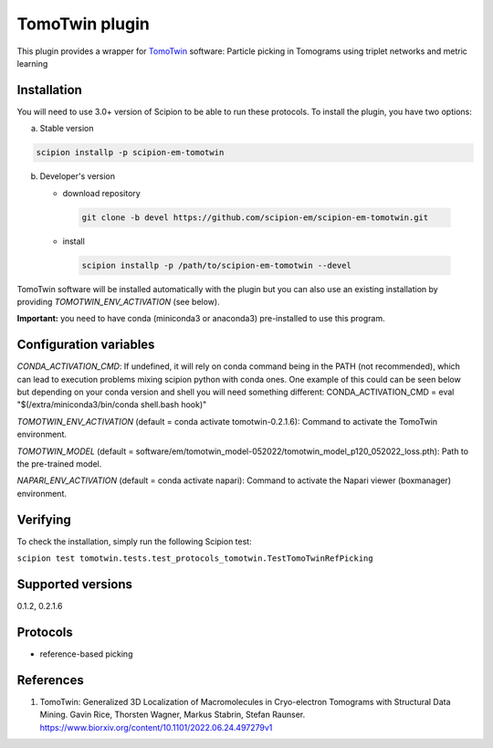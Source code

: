 ===============
TomoTwin plugin
===============

This plugin provides a wrapper for `TomoTwin <https://github.com/MPI-Dortmund/tomotwin-cryoet>`_ software: Particle picking in Tomograms using triplet networks and metric learning

.. image:: https://img.shields.io/pypi/v/scipion-em-tomotwin.svg
        :target: https://pypi.python.org/pypi/scipion-em-tomotwin
        :alt: PyPI release

.. image:: https://img.shields.io/pypi/l/scipion-em-tomotwin.svg
        :target: https://pypi.python.org/pypi/scipion-em-tomotwin
        :alt: License

.. image:: https://img.shields.io/pypi/pyversions/scipion-em-tomotwin.svg
        :target: https://pypi.python.org/pypi/scipion-em-tomotwin
        :alt: Supported Python versions

.. image:: https://img.shields.io/sonar/quality_gate/scipion-em_scipion-em-tomotwin?server=https%3A%2F%2Fsonarcloud.io
        :target: https://sonarcloud.io/dashboard?id=scipion-em_scipion-em-tomotwin
        :alt: SonarCloud quality gate

.. image:: https://img.shields.io/pypi/dm/scipion-em-tomotwin
        :target: https://pypi.python.org/pypi/scipion-em-tomotwin
        :alt: Downloads

Installation
-------------

You will need to use 3.0+ version of Scipion to be able to run these protocols. To install the plugin, you have two options:

a) Stable version

.. code-block::

   scipion installp -p scipion-em-tomotwin

b) Developer's version

   * download repository

    .. code-block::

        git clone -b devel https://github.com/scipion-em/scipion-em-tomotwin.git

   * install

    .. code-block::

       scipion installp -p /path/to/scipion-em-tomotwin --devel

TomoTwin software will be installed automatically with the plugin but you can also use an existing installation by providing *TOMOTWIN_ENV_ACTIVATION* (see below).

**Important:** you need to have conda (miniconda3 or anaconda3) pre-installed to use this program.

Configuration variables
-----------------------
*CONDA_ACTIVATION_CMD*: If undefined, it will rely on conda command being in the
PATH (not recommended), which can lead to execution problems mixing scipion
python with conda ones. One example of this could can be seen below but
depending on your conda version and shell you will need something different:
CONDA_ACTIVATION_CMD = eval "$(/extra/miniconda3/bin/conda shell.bash hook)"

*TOMOTWIN_ENV_ACTIVATION* (default = conda activate tomotwin-0.2.1.6):
Command to activate the TomoTwin environment.

*TOMOTWIN_MODEL* (default = software/em/tomotwin_model-052022/tomotwin_model_p120_052022_loss.pth):
Path to the pre-trained model.

*NAPARI_ENV_ACTIVATION* (default = conda activate napari):
Command to activate the Napari viewer (boxmanager) environment.

Verifying
---------
To check the installation, simply run the following Scipion test:

``scipion test tomotwin.tests.test_protocols_tomotwin.TestTomoTwinRefPicking``

Supported versions
------------------

0.1.2, 0.2.1.6

Protocols
----------

* reference-based picking

References
-----------

1. TomoTwin: Generalized 3D Localization of Macromolecules in Cryo-electron Tomograms with Structural Data Mining. Gavin Rice, Thorsten Wagner, Markus Stabrin, Stefan Raunser. https://www.biorxiv.org/content/10.1101/2022.06.24.497279v1
